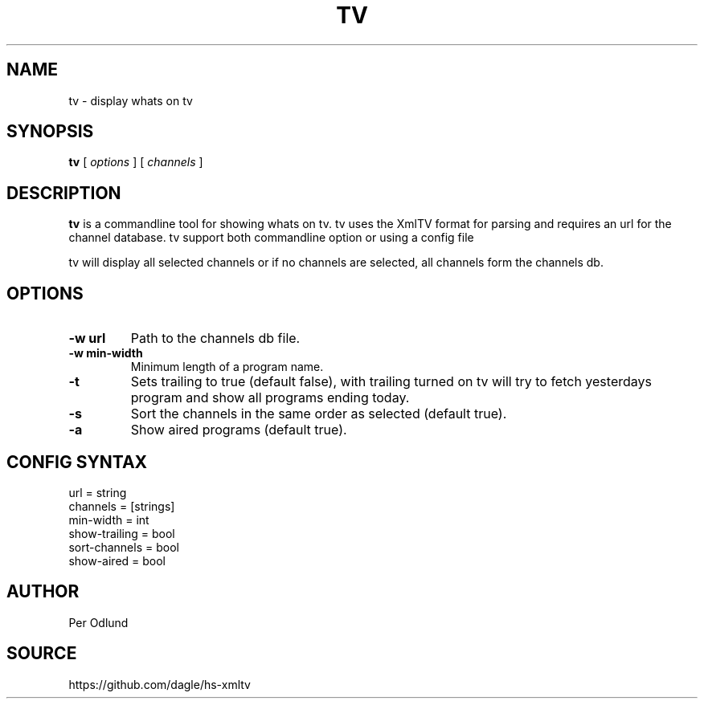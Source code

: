 .TH TV 1
.SH NAME
tv \- display whats on tv
.SH SYNOPSIS
.B tv
[
.I options
] [
.I channels
]
.SH DESCRIPTION
.B tv
is a commandline tool for showing whats on tv. tv uses the XmlTV format for parsing
and requires an url for the channel database. tv support both commandline option or using a config file
.PP
tv will display all selected channels or if no channels are selected, all channels form the channels db.
.SH OPTIONS
.TP
.B -w url
Path to the channels db file.
.TP
.B -w min-width
Minimum length of a program name.
.TP
.B -t
Sets trailing to true (default false), with trailing turned on tv will try to fetch yesterdays
program and show all programs ending today.
.TP
.B -s
Sort the channels in the same order as selected (default true).
.TP
.B -a
Show aired programs (default true).
.SH CONFIG SYNTAX
url = string
.br
channels = [strings] 
.br
min-width = int
.br
show-trailing = bool
.br
sort-channels = bool
.br
show-aired = bool

.SH AUTHOR
Per Odlund
.SH SOURCE
https://github.com/dagle/hs-xmltv
